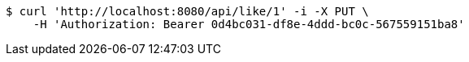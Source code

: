 [source,bash]
----
$ curl 'http://localhost:8080/api/like/1' -i -X PUT \
    -H 'Authorization: Bearer 0d4bc031-df8e-4ddd-bc0c-567559151ba8'
----